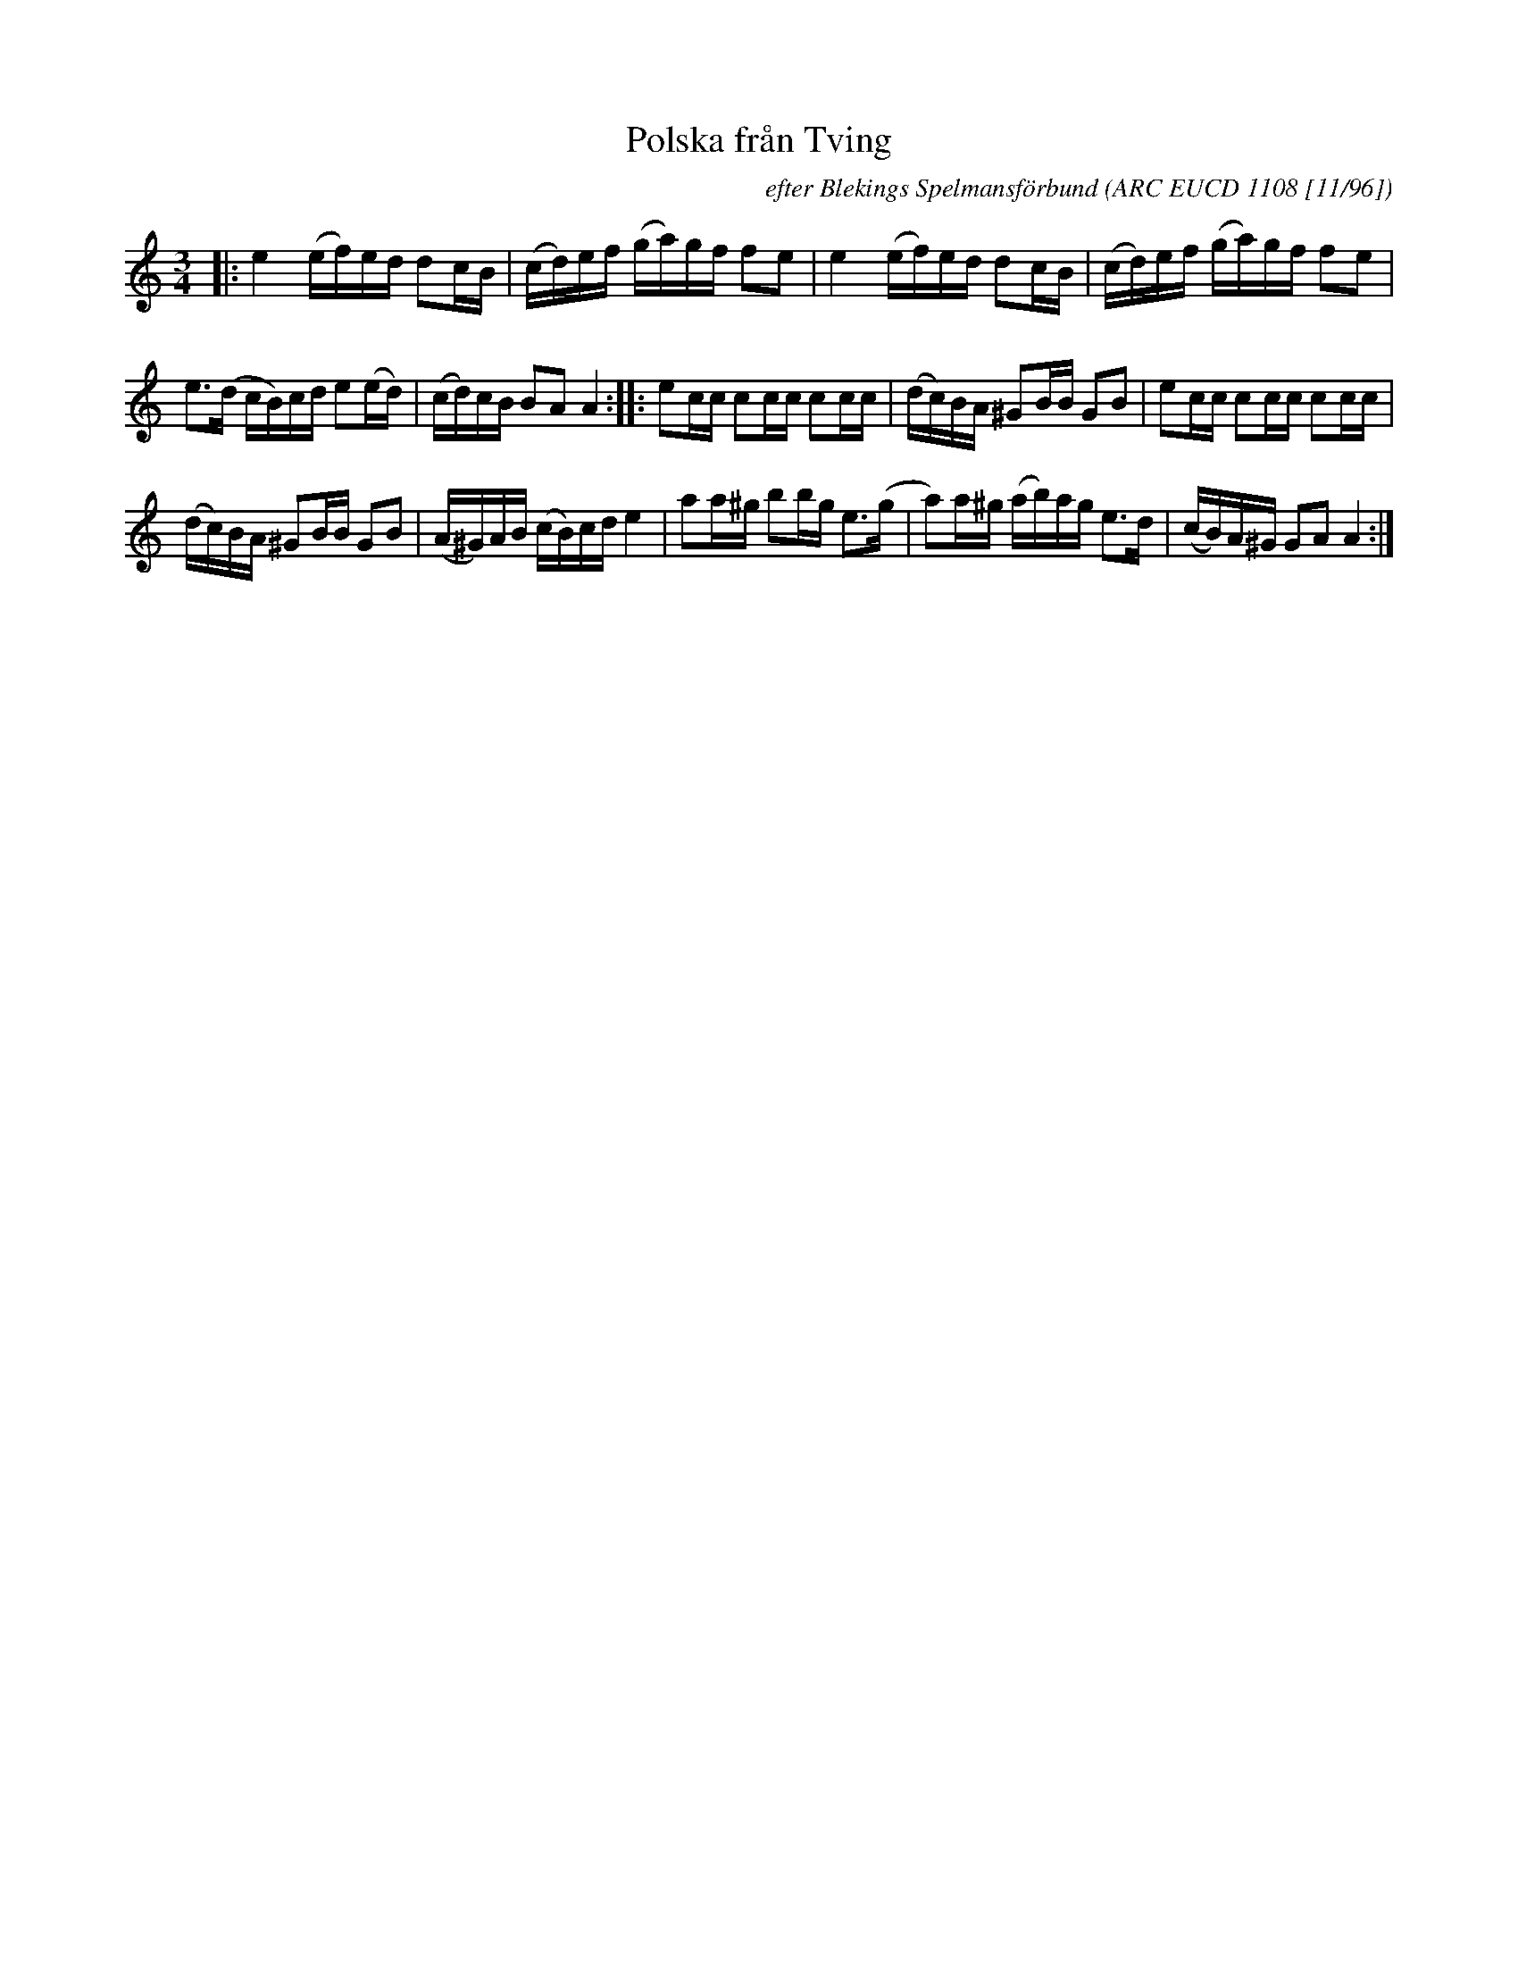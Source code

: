 X: 1
T: Polska fr\aan Tving
C: efter Blekings Spelmansf\"orbund
O: ARC EUCD 1108 [11/96]
R: pols(ka)
Z: 2020 John Chambers <jc:trillian.mit.edu>
S: https://www.facebook.com/groups/Fiddletuneoftheday/ 2020-11-09
S: https://www.facebook.com/groups/Fiddletuneoftheday/photos/
M: 3/4
L: 1/16
K: Am
|:\
e4 (ef)ed d2cB | (cd)ef (ga)gf f2e2 |\
e4 (ef)ed d2cB | (cd)ef (ga)gf f2e2 |
e3(d cB)cd e2(ed) | (cd)cB B2A2 A4 ::\
e2cc c2cc c2cc | (dc)BA ^G2BB G2B2 |\
e2cc c2cc c2cc |
(dc)BA ^G2BB G2B2 |\
(A^G)AB (cB)cd e4 | a2a^g b2bg e3(g |\
a2)a^g (ab)ag e3d | (cB)A^G G2A2 A4 :|
